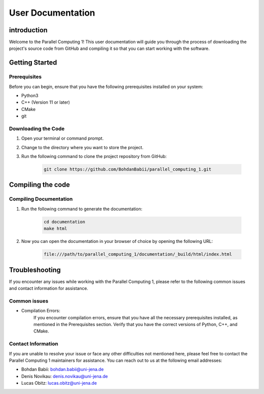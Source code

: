 .. _User_Documentation:

User Documentation
==================

.. _ch:introduction:

introduction
------------

Welcome to the Parallel Computing 1! This user documentation will guide you through the process of downloading the project's source code from GitHub 
and compiling it so that you can start working with the software.

.. _ch:Getting_Started:

Getting Started
---------------

Prerequisites
^^^^^^^^^^^^^
Before you can begin, ensure that you have the following prerequisites installed on your system:

* Python3
* C++ (Version 11 or later)
* CMake
* git

Downloading the Code
^^^^^^^^^^^^^^^^^^^^
#. Open your terminal or command prompt.

#. Change to the directory where you want to store the project.

#. Run the following command to clone the project repository from GitHub:

    .. code-block:: bash
        
        git clone https://github.com/BohdanBabii/parallel_computing_1.git

.. _ch:Compiling_the_Code:

Compiling the code
------------------

Compiling Documentation
^^^^^^^^^^^^^^^^^^^^^^^

#. Run the following command to generate the documentation:

    .. code-block::

        cd documentation
        make html

#. Now you can open the documentation in your browser of choice by opening the following URL:

    .. code-block::

        file:///path/to/parallel_computing_1/documentation/_build/html/index.html


.. _ch:Troubleshooting:

Troubleshooting
---------------

If you encounter any issues while working with the Parallel Computing 1, please refer to the following common issues and contact information for assistance.

Common issues
^^^^^^^^^^^^^

* Compilation Errors:
    If you encounter compilation errors, ensure that you have all the necessary prerequisites installed, as mentioned in the Prerequisites section. Verify that you have the correct versions of Python, C++, and CMake.

Contact Information
^^^^^^^^^^^^^^^^^^^

If you are unable to resolve your issue or face any other difficulties not mentioned here, please feel free to contact the Parallel Computing 1 maintainers for assistance. You can reach out to us at the following email addresses:

* Bohdan Babii: bohdan.babii@uni-jena.de
* Denis Novikau: denis.novikau@uni-jena.de
* Lucas Obitz: lucas.obitz@uni-jena.de

